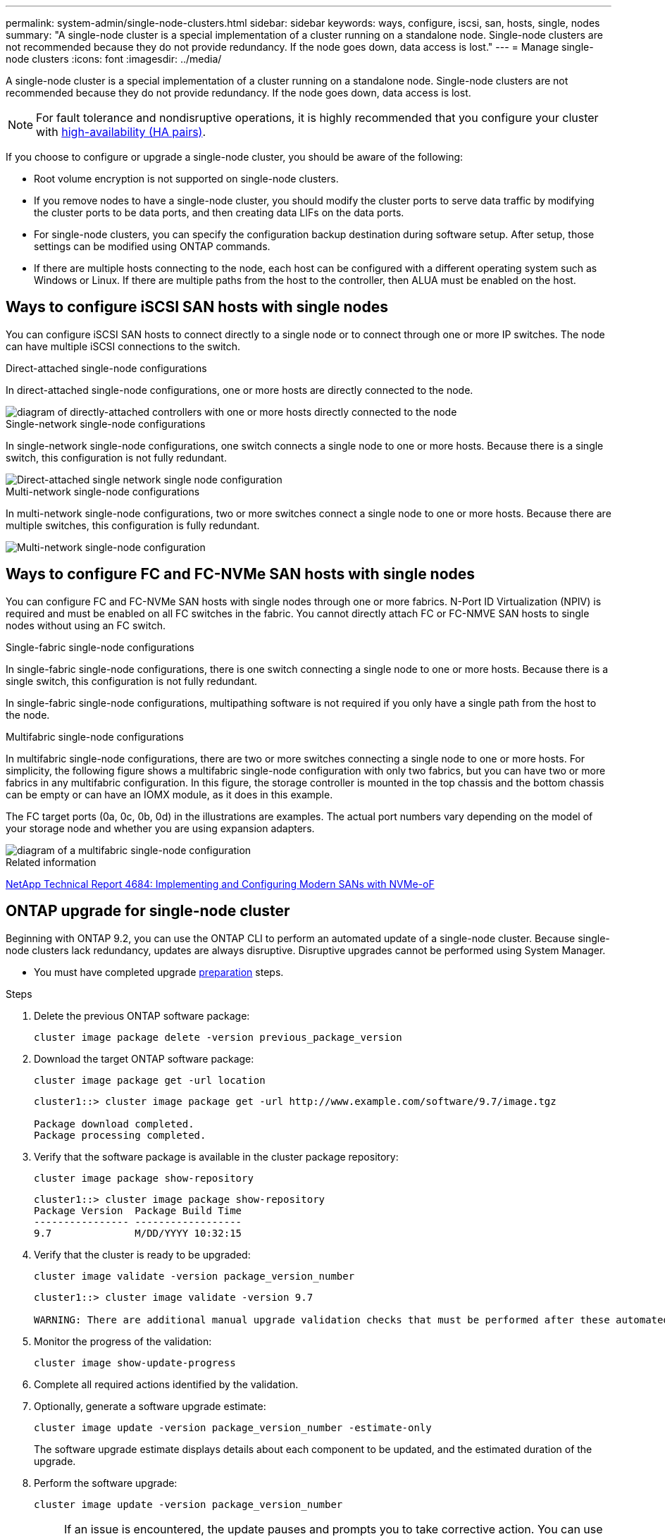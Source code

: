 ---
permalink: system-admin/single-node-clusters.html
sidebar: sidebar
keywords: ways, configure, iscsi, san, hosts, single, nodes
summary: "A single-node cluster is a special implementation of a cluster running on a standalone node.  Single-node clusters are not recommended because they do not provide redundancy.  If the node goes down, data access is lost."
---
= Manage single-node clusters
:icons: font
:imagesdir: ../media/

[.lead]

A single-node cluster is a special implementation of a cluster running on a standalone node.  Single-node clusters are not recommended because they do not provide redundancy.  If the node goes down, data access is lost. 

[NOTE]
====
For fault tolerance and nondisruptive operations, it is highly recommended that you configure your cluster with link:../concepts/high-availability-pairs-concept.html[high-availability (HA pairs)]. 
====

If you choose to configure or upgrade a single-node cluster, you should be aware of the following:

* Root volume encryption is not supported on single-node clusters.
* If you remove nodes to have a single-node cluster, you should modify the cluster ports to serve data traffic by modifying the cluster ports to be data ports, and then creating data LIFs on the data ports.
* For single-node clusters, you can specify the configuration backup destination during software setup. After setup, those settings can be modified using ONTAP commands.
* If there are multiple hosts connecting to the node, each host can be configured with a different operating system such as Windows or Linux. If there are multiple paths from the host to the controller, then ALUA must be enabled on the host.


== Ways to configure iSCSI SAN hosts with single nodes

You can configure iSCSI SAN hosts to connect directly to a single node or to connect through one or more IP switches. The node can have multiple iSCSI connections to the switch.  


.Direct-attached single-node configurations

In direct-attached single-node configurations, one or more hosts are directly connected to the node.

image::../media/scrn_en_drw_fc-302020-direct-sing-on.png[diagram of directly-attached controllers with one or more hosts directly connected to the node]

.Single-network single-node configurations

In single-network single-node configurations, one switch connects a single node to one or more hosts. Because there is a single switch, this configuration is not fully redundant.

image::../media/r-oc-set-iscsi-singlenetwork-singlenode.gif[Direct-attached single network single node configuration]

.Multi-network single-node configurations

In multi-network single-node configurations, two or more switches connect a single node to one or more hosts. Because there are multiple switches, this configuration is fully redundant.

image::../media/scrn-en-drw-iscsi-multinw-singlen.gif[Multi-network single-node configuration]

== Ways to configure FC and FC-NVMe SAN hosts with single nodes

You can configure FC and FC-NVMe SAN hosts with single nodes through one or more fabrics. N-Port ID Virtualization (NPIV) is required and must be enabled on all FC switches in the fabric. You cannot directly attach FC or FC-NMVE SAN hosts to single nodes without using an FC switch.

.Single-fabric single-node configurations

In single-fabric single-node configurations, there is one switch connecting a single node to one or more hosts. Because there is a single switch, this configuration is not fully redundant. 

In single-fabric single-node configurations, multipathing software is not required if you only have a single path from the host to the node.

.Multifabric single-node configurations

In multifabric single-node configurations, there are two or more switches connecting a single node to one or more hosts. For simplicity, the following figure shows a multifabric single-node configuration with only two fabrics, but you can have two or more fabrics in any multifabric configuration. In this figure, the storage controller is mounted in the top chassis and the bottom chassis can be empty or can have an IOMX module, as it does in this example.

The FC target ports (0a, 0c, 0b, 0d) in the illustrations are examples. The actual port numbers vary depending on the model of your storage node and whether you are using expansion adapters.


image::../media/scrn_en_drw_fc-62xx-multi-singlecontroller.png[diagram of a multifabric single-node configuration]

.Related information

http://www.netapp.com/us/media/tr-4684.pdf[NetApp Technical Report 4684: Implementing and Configuring Modern SANs with NVMe-oF^]



== ONTAP upgrade for single-node cluster

Beginning with ONTAP 9.2, you can use the ONTAP CLI to perform an automated update of a single-node cluster. Because single-node clusters lack redundancy, updates are always disruptive. Disruptive upgrades cannot be performed using System Manager.

* You must have completed upgrade link:../upgrade/prepare.html[preparation] steps.

.Steps

. Delete the previous ONTAP software package: 
+
[source,cli]
----
cluster image package delete -version previous_package_version
----

. Download the target ONTAP software package: 
+
[source,cli]
----
cluster image package get -url location
----
+
----
cluster1::> cluster image package get -url http://www.example.com/software/9.7/image.tgz

Package download completed.
Package processing completed.
----

. Verify that the software package is available in the cluster package repository: 
+
[source,cli]
----
cluster image package show-repository
----
+
----
cluster1::> cluster image package show-repository
Package Version  Package Build Time
---------------- ------------------
9.7              M/DD/YYYY 10:32:15
----

. Verify that the cluster is ready to be upgraded: 
+
[source,cli]
----
cluster image validate -version package_version_number
----
+
----
cluster1::> cluster image validate -version 9.7

WARNING: There are additional manual upgrade validation checks that must be performed after these automated validation checks have completed...
----

. Monitor the progress of the validation: 
+
[source,cli]
----
cluster image show-update-progress
----

. Complete all required actions identified by the validation.
. Optionally, generate a software upgrade estimate: 
+
[source,cli]
----
cluster image update -version package_version_number -estimate-only
----
+
The software upgrade estimate displays details about each component to be updated, and the estimated duration of the upgrade.

. Perform the software upgrade: 
+
[source,cli]
----
cluster image update -version package_version_number
----
+
NOTE: If an issue is encountered, the update pauses and prompts you to take corrective action. You can use the cluster image show-update-progress command to view details about any issues and the progress of the update. After correcting the issue, you can resume the update by using the cluster image resume-update command.

. Display the cluster update progress: 
+
[source,cli]
----
cluster image show-update-progress
----
+
The node is rebooted as part of the update and cannot be accessed while rebooting.

. Trigger a notification: 
+
[source,cli]
----
autosupport invoke -node * -type all -message "Finishing_Upgrade"
----
+
If your cluster is not configured to send messages, a copy of the notification is saved locally.

// 2024 Mar 26, Jira 1810
// 2023 Dec 12, Jira 1275
// 2023-12-07, ONTAPDOC-1007
// 2023 Nov 09, Jira 1466
